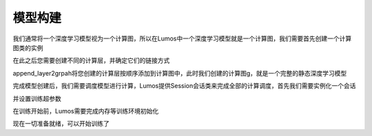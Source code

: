模型构建
=================================

我们通常将一个深度学习模型视为一个计算图，所以在Lumos中一个深度学习模型就是一个计算图，我们需要首先创建一个计算图类的实例

.. code-block:: c
    :linenos:

    Graph *g = create_graph()

在此之后您需要创建不同的计算层，并确定它们的链接方式

.. code-block:: c
    :linenos:

    Layer *l1 = make_convolutional_layer(6, 5, 1, 0, 1, "relu");
    Layer *l2 = make_avgpool_layer(2, 2, 0);
    Layer *l3 = make_convolutional_layer(16, 5, 1, 0, 1, "relu");
    Layer *l4 = make_avgpool_layer(2, 2, 0);
    Layer *l5 = make_convolutional_layer(120, 5, 1, 0, 1, "relu");
    Layer *l6 = make_im2col_layer();
    Layer *l7 = make_connect_layer(84, 1, "relu");
    Layer *l8 = make_connect_layer(10, 1, "relu");
    Layer *l9 = make_softmax_layer(10);
    Layer *l10 = make_mse_layer(10);

.. code-block:: c
    :linenos:

    append_layer2grpah(g, l1);
    append_layer2grpah(g, l2);
    append_layer2grpah(g, l3);
    append_layer2grpah(g, l4);
    append_layer2grpah(g, l5);
    append_layer2grpah(g, l6);
    append_layer2grpah(g, l7);
    append_layer2grpah(g, l8);
    append_layer2grpah(g, l9);
    append_layer2grpah(g, l10);

append_layer2grpah将您创建的计算层按顺序添加到计算图中，此时我们创建的计算图g，就是一个完整的静态深度学习模型

完成模型创建后，我们需要调度模型进行计算，Lumos提供Session会话类来完成全部的计算调度，首先我们需要实例化一个会话

.. code-block:: c
    :linenos:

    Session *sess = create_session(g, 32, 32, 1, 10, type, path);

并设置训练超参数

.. code-block:: c
    :linenos:

    set_train_params(sess, 15, 16, 16, 0.1);

在训练开始前，Lumos需要完成内存等训练环境初始化

.. code-block:: c
    :linenos:

    init_session(sess, "./data/mnist/train.txt", "./data/mnist/train_label.txt");

现在一切准备就绪，可以开始训练了

.. code-block:: c
    :linenos:

    train(sess);
